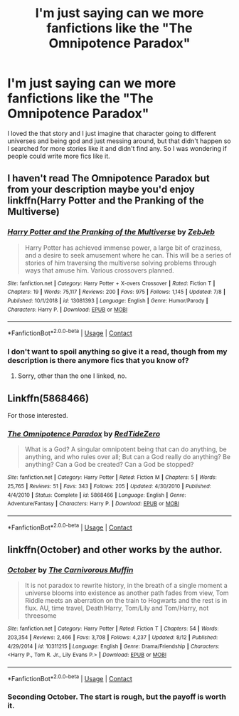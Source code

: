#+TITLE: I'm just saying can we more fanfictions like the "The Omnipotence Paradox"

* I'm just saying can we more fanfictions like the "The Omnipotence Paradox"
:PROPERTIES:
:Author: wolfdemon1235
:Score: 4
:DateUnix: 1601256465.0
:DateShort: 2020-Sep-28
:FlairText: Discussion
:END:
I loved the that story and I just imagine that character going to different universes and being god and just messing around, but that didn't happen so I searched for more stories like it and didn't find any. So I was wondering if people could write more fics like it.


** I haven't read The Omnipotence Paradox but from your description maybe you'd enjoy linkffn(Harry Potter and the Pranking of the Multiverse)
:PROPERTIES:
:Author: sailingg
:Score: 3
:DateUnix: 1601269624.0
:DateShort: 2020-Sep-28
:END:

*** [[https://www.fanfiction.net/s/13081393/1/][*/Harry Potter and the Pranking of the Multiverse/*]] by [[https://www.fanfiction.net/u/10283561/ZebJeb][/ZebJeb/]]

#+begin_quote
  Harry Potter has achieved immense power, a large bit of craziness, and a desire to seek amusement where he can. This will be a series of stories of him traversing the multiverse solving problems through ways that amuse him. Various crossovers planned.
#+end_quote

^{/Site/:} ^{fanfiction.net} ^{*|*} ^{/Category/:} ^{Harry} ^{Potter} ^{+} ^{X-overs} ^{Crossover} ^{*|*} ^{/Rated/:} ^{Fiction} ^{T} ^{*|*} ^{/Chapters/:} ^{19} ^{*|*} ^{/Words/:} ^{75,117} ^{*|*} ^{/Reviews/:} ^{200} ^{*|*} ^{/Favs/:} ^{975} ^{*|*} ^{/Follows/:} ^{1,145} ^{*|*} ^{/Updated/:} ^{7/8} ^{*|*} ^{/Published/:} ^{10/1/2018} ^{*|*} ^{/id/:} ^{13081393} ^{*|*} ^{/Language/:} ^{English} ^{*|*} ^{/Genre/:} ^{Humor/Parody} ^{*|*} ^{/Characters/:} ^{Harry} ^{P.} ^{*|*} ^{/Download/:} ^{[[http://www.ff2ebook.com/old/ffn-bot/index.php?id=13081393&source=ff&filetype=epub][EPUB]]} ^{or} ^{[[http://www.ff2ebook.com/old/ffn-bot/index.php?id=13081393&source=ff&filetype=mobi][MOBI]]}

--------------

*FanfictionBot*^{2.0.0-beta} | [[https://github.com/FanfictionBot/reddit-ffn-bot/wiki/Usage][Usage]] | [[https://www.reddit.com/message/compose?to=tusing][Contact]]
:PROPERTIES:
:Author: FanfictionBot
:Score: 3
:DateUnix: 1601269647.0
:DateShort: 2020-Sep-28
:END:


*** I don't want to spoil anything so give it a read, though from my description is there anymore fics that you know of?
:PROPERTIES:
:Author: wolfdemon1235
:Score: 3
:DateUnix: 1601269855.0
:DateShort: 2020-Sep-28
:END:

**** Sorry, other than the one I linked, no.
:PROPERTIES:
:Author: sailingg
:Score: 3
:DateUnix: 1601270059.0
:DateShort: 2020-Sep-28
:END:


** Linkffn(5868466)

For those interested.
:PROPERTIES:
:Author: LancexVance
:Score: 3
:DateUnix: 1601299722.0
:DateShort: 2020-Sep-28
:END:

*** [[https://www.fanfiction.net/s/5868466/1/][*/The Omnipotence Paradox/*]] by [[https://www.fanfiction.net/u/1268642/RedTideZero][/RedTideZero/]]

#+begin_quote
  What is a God? A singular omnipotent being that can do anything, be anything, and who rules over all; But can a God really do anything? Be anything? Can a God be created? Can a God be stopped?
#+end_quote

^{/Site/:} ^{fanfiction.net} ^{*|*} ^{/Category/:} ^{Harry} ^{Potter} ^{*|*} ^{/Rated/:} ^{Fiction} ^{M} ^{*|*} ^{/Chapters/:} ^{5} ^{*|*} ^{/Words/:} ^{25,765} ^{*|*} ^{/Reviews/:} ^{51} ^{*|*} ^{/Favs/:} ^{343} ^{*|*} ^{/Follows/:} ^{205} ^{*|*} ^{/Updated/:} ^{4/30/2010} ^{*|*} ^{/Published/:} ^{4/4/2010} ^{*|*} ^{/Status/:} ^{Complete} ^{*|*} ^{/id/:} ^{5868466} ^{*|*} ^{/Language/:} ^{English} ^{*|*} ^{/Genre/:} ^{Adventure/Fantasy} ^{*|*} ^{/Characters/:} ^{Harry} ^{P.} ^{*|*} ^{/Download/:} ^{[[http://www.ff2ebook.com/old/ffn-bot/index.php?id=5868466&source=ff&filetype=epub][EPUB]]} ^{or} ^{[[http://www.ff2ebook.com/old/ffn-bot/index.php?id=5868466&source=ff&filetype=mobi][MOBI]]}

--------------

*FanfictionBot*^{2.0.0-beta} | [[https://github.com/FanfictionBot/reddit-ffn-bot/wiki/Usage][Usage]] | [[https://www.reddit.com/message/compose?to=tusing][Contact]]
:PROPERTIES:
:Author: FanfictionBot
:Score: 3
:DateUnix: 1601299739.0
:DateShort: 2020-Sep-28
:END:


** linkffn(October) and other works by the author.
:PROPERTIES:
:Author: xshadowfax
:Score: 3
:DateUnix: 1601279873.0
:DateShort: 2020-Sep-28
:END:

*** [[https://www.fanfiction.net/s/10311215/1/][*/October/*]] by [[https://www.fanfiction.net/u/1318815/The-Carnivorous-Muffin][/The Carnivorous Muffin/]]

#+begin_quote
  It is not paradox to rewrite history, in the breath of a single moment a universe blooms into existence as another path fades from view, Tom Riddle meets an aberration on the train to Hogwarts and the rest is in flux. AU, time travel, Death!Harry, Tom/Lily and Tom/Harry, not threesome
#+end_quote

^{/Site/:} ^{fanfiction.net} ^{*|*} ^{/Category/:} ^{Harry} ^{Potter} ^{*|*} ^{/Rated/:} ^{Fiction} ^{T} ^{*|*} ^{/Chapters/:} ^{54} ^{*|*} ^{/Words/:} ^{203,354} ^{*|*} ^{/Reviews/:} ^{2,466} ^{*|*} ^{/Favs/:} ^{3,708} ^{*|*} ^{/Follows/:} ^{4,237} ^{*|*} ^{/Updated/:} ^{8/12} ^{*|*} ^{/Published/:} ^{4/29/2014} ^{*|*} ^{/id/:} ^{10311215} ^{*|*} ^{/Language/:} ^{English} ^{*|*} ^{/Genre/:} ^{Drama/Friendship} ^{*|*} ^{/Characters/:} ^{<Harry} ^{P.,} ^{Tom} ^{R.} ^{Jr.,} ^{Lily} ^{Evans} ^{P.>} ^{*|*} ^{/Download/:} ^{[[http://www.ff2ebook.com/old/ffn-bot/index.php?id=10311215&source=ff&filetype=epub][EPUB]]} ^{or} ^{[[http://www.ff2ebook.com/old/ffn-bot/index.php?id=10311215&source=ff&filetype=mobi][MOBI]]}

--------------

*FanfictionBot*^{2.0.0-beta} | [[https://github.com/FanfictionBot/reddit-ffn-bot/wiki/Usage][Usage]] | [[https://www.reddit.com/message/compose?to=tusing][Contact]]
:PROPERTIES:
:Author: FanfictionBot
:Score: 3
:DateUnix: 1601279895.0
:DateShort: 2020-Sep-28
:END:


*** Seconding October. The start is rough, but the payoff is worth it.
:PROPERTIES:
:Author: Lightwavers
:Score: 1
:DateUnix: 1601385755.0
:DateShort: 2020-Sep-29
:END:
